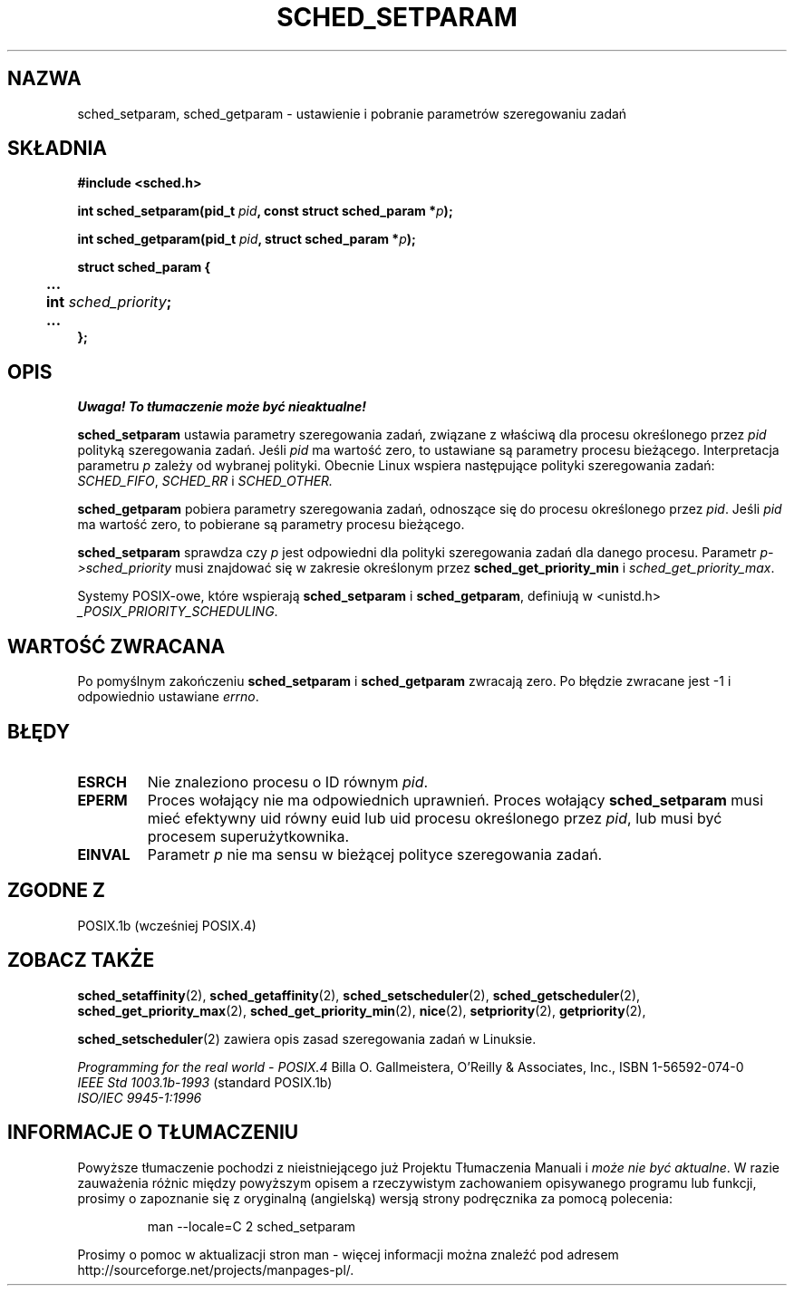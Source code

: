 .\" Hey Emacs! This file is -*- nroff -*- source.
.\"
.\" 1999 PTM Przemek Borys
.\" Aktualność: man-pages 1.54
.\"
.\" Copyright (C) Tom Bjorkholm & Markus Kuhn, 1996
.\"
.\" This is free documentation; you can redistribute it and/or
.\" modify it under the terms of the GNU General Public License as
.\" published by the Free Software Foundation; either version 2 of
.\" the License, or (at your option) any later version.
.\"
.\" The GNU General Public License's references to "object code"
.\" and "executables" are to be interpreted as the output of any
.\" document formatting or typesetting system, including
.\" intermediate and printed output.
.\"
.\" This manual is distributed in the hope that it will be useful,
.\" but WITHOUT ANY WARRANTY; without even the implied warranty of
.\" MERCHANTABILITY or FITNESS FOR A PARTICULAR PURPOSE.  See the
.\" GNU General Public License for more details.
.\"
.\" You should have received a copy of the GNU General Public
.\" License along with this manual; if not, write to the Free
.\" Software Foundation, Inc., 59 Temple Place, Suite 330, Boston, MA 02111,
.\" USA.
.\"
.\" 1996-04-01 Tom Bjorkholm <tomb@mydata.se>
.\"            First version written
.\" 1996-04-10 Markus Kuhn <mskuhn@cip.informatik.uni-erlangen.de>
.\"            revision
.\"
.TH SCHED_SETPARAM 2 1996-04-10 "Linux 1.3.81" "Podręcznik programisty Linuksa"
.SH NAZWA
sched_setparam, sched_getparam \- ustawienie i pobranie parametrów szeregowaniu zadań
.SH SKŁADNIA
.B #include <sched.h>
.sp
\fBint sched_setparam(pid_t \fIpid\fB, const struct sched_param *\fIp\fB);
.sp
\fBint sched_getparam(pid_t \fIpid\fB, struct sched_param *\fIp\fB);
.sp
.nf
.ta 4n
\fBstruct sched_param {
	...
	int \fIsched_priority\fB;
	...
};
.ta
.fi
.SH OPIS
\fI Uwaga! To tłumaczenie może być nieaktualne!\fP
.PP
.B sched_setparam
ustawia parametry szeregowania zadań, związane z właściwą dla procesu
określonego przez \fIpid\fR polityką szeregowania zadań.
Jeśli \fIpid\fR ma wartość zero, to ustawiane są parametry procesu bieżącego.
Interpretacja parametru \fIp\fR zależy od wybranej polityki. Obecnie Linux
wspiera następujące polityki szeregowania zadań:
.IR SCHED_FIFO ,
.I SCHED_RR
i
.IR SCHED_OTHER.

.B sched_getparam
pobiera parametry szeregowania zadań, odnoszące się do procesu określonego
przez \fIpid\fR. Jeśli \fIpid\fR ma wartość zero, to pobierane są parametry
procesu bieżącego.

.B sched_setparam
sprawdza czy \fIp\fR jest odpowiedni dla polityki szeregowania zadań dla
danego procesu. Parametr \fIp->sched_priority\fR musi znajdować się w zakresie
określonym przez \fBsched_get_priority_min\fR i \fIsched_get_priority_max\fR.

Systemy POSIX-owe, które wspierają
.B sched_setparam
i
.BR sched_getparam ,
definiują w <unistd.h>
.IR _POSIX_PRIORITY_SCHEDULING .

.SH "WARTOŚĆ ZWRACANA"
Po pomyślnym zakończeniu
.BR sched_setparam
i
.BR sched_getparam
zwracają zero.
Po błędzie zwracane jest \-1 i odpowiednio ustawiane
.IR errno .
.SH BŁĘDY
.TP
.B ESRCH
Nie znaleziono procesu o ID równym \fIpid\fR.
.TP
.B EPERM
Proces wołający nie ma odpowiednich uprawnień. Proces wołający
.BR sched_setparam
musi mieć efektywny uid równy euid lub uid procesu określonego przez
.IR pid ,
lub musi być procesem superużytkownika.
.TP
.B EINVAL
Parametr \fIp\fR nie ma sensu w bieżącej polityce szeregowania zadań.
.SH "ZGODNE Z"
POSIX.1b (wcześniej POSIX.4)
.SH "ZOBACZ TAKŻE"
.BR sched_setaffinity (2),
.BR sched_getaffinity (2),
.BR sched_setscheduler (2), 
.BR sched_getscheduler (2), 
.BR sched_get_priority_max (2), 
.BR sched_get_priority_min (2), 
.BR nice (2), 
.BR setpriority (2), 
.BR getpriority (2), 
.PP
.BR sched_setscheduler (2) 
zawiera opis zasad szeregowania zadań w Linuksie.
.PP
.I Programming for the real world \- POSIX.4
Billa O. Gallmeistera, O'Reilly & Associates, Inc., ISBN 1-56592-074-0
.br
.I IEEE Std 1003.1b-1993
(standard POSIX.1b)
.br
.I ISO/IEC 9945-1:1996
.SH "INFORMACJE O TŁUMACZENIU"
Powyższe tłumaczenie pochodzi z nieistniejącego już Projektu Tłumaczenia Manuali i 
\fImoże nie być aktualne\fR. W razie zauważenia różnic między powyższym opisem
a rzeczywistym zachowaniem opisywanego programu lub funkcji, prosimy o zapoznanie 
się z oryginalną (angielską) wersją strony podręcznika za pomocą polecenia:
.IP
man \-\-locale=C 2 sched_setparam
.PP
Prosimy o pomoc w aktualizacji stron man \- więcej informacji można znaleźć pod
adresem http://sourceforge.net/projects/manpages\-pl/.
